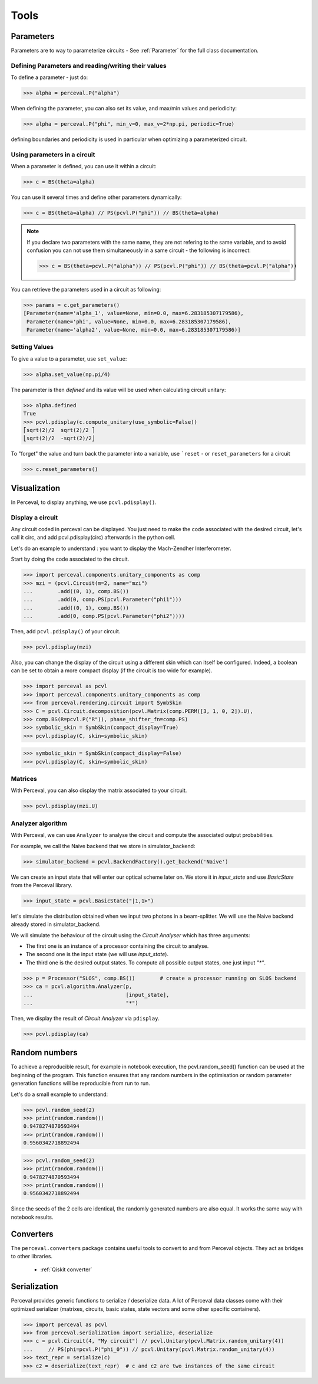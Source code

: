 Tools
=====

Parameters
----------

Parameters are to way to parameterize circuits - See :ref:`Parameter` for the full class documentation.

Defining Parameters and reading/writing their values
^^^^^^^^^^^^^^^^^^^^^^^^^^^^^^^^^^^^^^^^^^^^^^^^^^^^

To define a parameter - just do:

>>> alpha = perceval.P("alpha")

When defining the parameter, you can also set its value, and max/min values and periodicity:

>>> alpha = perceval.P("phi", min_v=0, max_v=2*np.pi, periodic=True)

defining boundaries and periodicity is used in particular when optimizing a parameterized circuit.

Using parameters in a circuit
^^^^^^^^^^^^^^^^^^^^^^^^^^^^^

When a parameter is defined, you can use it within a circuit:

>>> c = BS(theta=alpha)

You can use it several times and define other parameters dynamically:

>>> c = BS(theta=alpha) // PS(pcvl.P("phi")) // BS(theta=alpha)

.. note::
  If you declare two parameters with the same name, they are not refering to the same variable, and to avoid confusion
  you can not use them simultaneously in a same circuit - the following is incorrect:

  >>> c = BS(theta=pcvl.P("alpha")) // PS(pcvl.P("phi")) // BS(theta=pcvl.P("alpha"))

You can retrieve the parameters used in a circuit as following:

>>> params = c.get_parameters()
[Parameter(name='alpha_1', value=None, min=0.0, max=6.283185307179586),
 Parameter(name='phi', value=None, min=0.0, max=6.283185307179586),
 Parameter(name='alpha2', value=None, min=0.0, max=6.283185307179586)]

Setting Values
^^^^^^^^^^^^^^

To give a value to a parameter, use ``set_value``:

>>> alpha.set_value(np.pi/4)

The parameter is then *defined* and its value will be used when calculating circuit unitary:

>>> alpha.defined
True
>>> pcvl.pdisplay(c.compute_unitary(use_symbolic=False))
⎡sqrt(2)/2  sqrt(2)/2 ⎤
⎣sqrt(2)/2  -sqrt(2)/2⎦

To "forget" the value and turn back the parameter into a variable, use ```reset`` - or ``reset_parameters`` for a
circuit

>>> c.reset_parameters()

Visualization
-------------
In Perceval, to display anything, we use ``pcvl.pdisplay()``.

Display a circuit
^^^^^^^^^^^^^^^^^

Any circuit coded in perceval can be displayed.
You just need to make the code associated with the desired circuit, let's call it circ, and add pcvl.pdisplay(circ) afterwards in the python cell.

Let's do an example to understand : you want to display the Mach-Zendher Interferometer.

Start by doing the code associated to the circuit.

>>> import perceval.components.unitary_components as comp
>>> mzi = (pcvl.Circuit(m=2, name="mzi")
...        .add((0, 1), comp.BS())
...        .add(0, comp.PS(pcvl.Parameter("phi1")))
...        .add((0, 1), comp.BS())
...        .add(0, comp.PS(pcvl.Parameter("phi2"))))

Then, add ``pcvl.pdisplay()`` of your circuit.

>>> pcvl.pdisplay(mzi)

.. figure:: _static/img/mzi.png
  :align: center
  :width: 75%

Also, you can change the display of the circuit using a different skin which can itself be configured.
Indeed, a boolean can be set to obtain a more compact display (if the circuit is too wide for example).

>>> import perceval as pcvl
>>> import perceval.components.unitary_components as comp
>>> from perceval.rendering.circuit import SymbSkin
>>> C = pcvl.Circuit.decomposition(pcvl.Matrix(comp.PERM([3, 1, 0, 2]).U),
>>> comp.BS(R=pcvl.P("R")), phase_shifter_fn=comp.PS)
>>> symbolic_skin = SymbSkin(compact_display=True)
>>> pcvl.pdisplay(C, skin=symbolic_skin)

.. figure:: _static/img/decomposition_symb_compact.png
  :align: center
  :width: 25%

>>> symbolic_skin = SymbSkin(compact_display=False)
>>> pcvl.pdisplay(C, skin=symbolic_skin)

.. figure:: _static/img/decomposition_symb_compact_false.png
  :align: center
  :width: 25%


Matrices
^^^^^^^^

With Perceval, you can also display the matrix associated to your circuit.

>>> pcvl.pdisplay(mzi.U)

.. figure:: _static/img/mzi_matrix.png
  :align: center
  :width: 40%


Analyzer algorithm
^^^^^^^^^^^^^^^^^^

With Perceval, we can use ``Analyzer`` to analyse the circuit and compute the associated output probabilities.

For example, we call the Naive backend that we store in simulator_backend:

>>> simulator_backend = pcvl.BackendFactory().get_backend('Naive')

We can create an input state that will enter our optical scheme later on. We store it in `input_state` and use `BasicState`
from the Perceval library.

>>> input_state = pcvl.BasicState("|1,1>")

let's simulate the distribution obtained when we input two photons in a beam-splitter. We will use the Naive backend already stored in simulator_backend.

We will simulate the behaviour of the circuit using the `Circuit Analyser` which has three arguments:

- The first one is an instance of a processor containing the circuit to analyse.
- The second one is the input state (we will use `input_state`).
- The third one is the desired output states. To compute all possible output states, one just input `"*"`.
>>> p = Processor("SLOS", comp.BS())        # create a processor running on SLOS backend
>>> ca = pcvl.algorithm.Analyzer(p,
...                              [input_state],
...                              "*")

Then, we display the result of `Circuit Analyzer` via ``pdisplay``.

>>> pcvl.pdisplay(ca)

.. figure:: _static/img/CircuitAnalyserHOM.png
  :align: center
  :width: 40%

Random numbers
--------------

To achieve a reproducible result, for example in notebook execution, the pcvl.random_seed() function can be used at the beginning of the program.
This function ensures that any random numbers in the optimisation or random parameter generation functions will be reproducible from run to run.

Let's do a small example to understand:

>>> pcvl.random_seed(2)
>>> print(random.random())
0.9478274870593494
>>> print(random.random())
0.9560342718892494

>>> pcvl.random_seed(2)
>>> print(random.random())
0.9478274870593494
>>> print(random.random())
0.9560342718892494

Since the seeds of the 2 cells are identical, the randomly generated numbers are also equal.
It works the same way with notebook results.

Converters
----------

The ``perceval.converters`` package contains useful tools to convert to and from Perceval objects. They act as bridges
to other libraries.

 * :ref:`Qiskit converter`

Serialization
-------------

Perceval provides generic functions to serialize / deserialize data. A lot of Perceval data classes come with their
optimized serializer (matrixes, circuits, basic states, state vectors and some other specific containers).

>>> import perceval as pcvl
>>> from perceval.serialization import serialize, deserialize
>>> c = pcvl.Circuit(4, "My circuit") // pcvl.Unitary(pcvl.Matrix.random_unitary(4))
...     // PS(phi=pcvl.P("phi_0")) // pcvl.Unitary(pcvl.Matrix.random_unitary(4))
>>> text_repr = serialize(c)
>>> c2 = deserialize(text_repr)  # c and c2 are two instances of the same circuit
